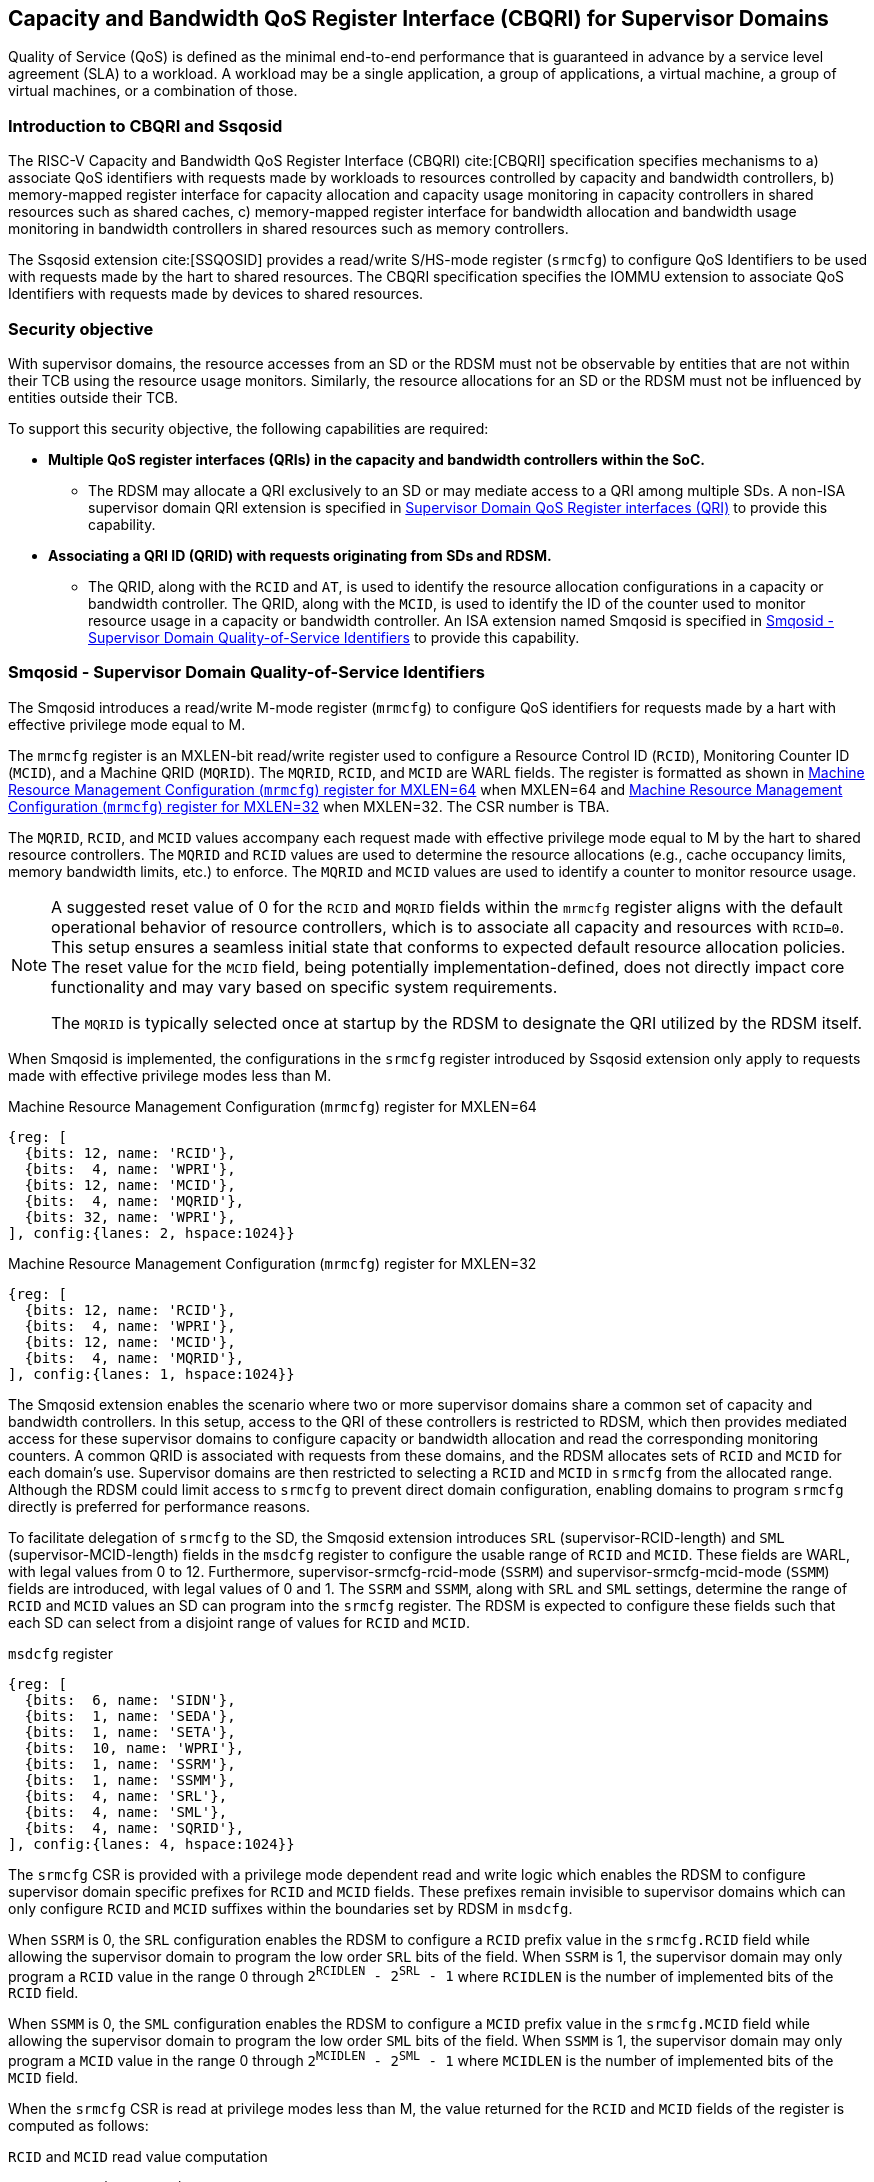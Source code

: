 [[chapter9]]
[[Smsdqos]]
== Capacity and Bandwidth QoS Register Interface (CBQRI) for Supervisor Domains

Quality of Service (QoS) is defined as the minimal end-to-end performance
that is guaranteed in advance by a service level agreement (SLA) to a
workload. A workload may be a single application, a group of applications,
a virtual machine, a group of virtual machines, or a combination of those.

=== Introduction to CBQRI and Ssqosid
The RISC-V Capacity and Bandwidth QoS Register Interface (CBQRI) cite:[CBQRI]
specification specifies mechanisms to a) associate QoS identifiers with
requests made by workloads to resources controlled by capacity and bandwidth
controllers, b) memory-mapped register interface for capacity allocation and
capacity usage monitoring in capacity controllers in shared resources such as
shared caches, c) memory-mapped register interface for bandwidth allocation
and bandwidth usage monitoring in bandwidth controllers in shared resources
such as memory controllers.

The Ssqosid extension cite:[SSQOSID] provides a read/write S/HS-mode register
(`srmcfg`) to configure QoS Identifiers to be used with requests made by the
hart to shared resources. The CBQRI specification specifies the IOMMU extension
to associate QoS Identifiers with requests made by devices to shared resources.

=== Security objective

With supervisor domains, the resource accesses from an SD or the RDSM must not
be observable by entities that are not within their TCB using the resource usage
monitors. Similarly, the resource allocations for an SD or the RDSM must not be
influenced by entities outside their TCB.

To support this security objective, the following capabilities are required:

* *Multiple QoS register interfaces (QRIs) in the capacity and bandwidth
  controllers within the SoC.*

  ** The RDSM may allocate a QRI exclusively to an SD or may mediate access to a
     QRI among multiple SDs. A non-ISA supervisor domain QRI extension is
     specified in <<SDQRI>> to provide this capability.

* *Associating a QRI ID (QRID) with requests originating from SDs and RDSM.*

  ** The QRID, along with the `RCID` and `AT`, is used to identify the
     resource allocation configurations in a capacity or bandwidth controller.
     The QRID, along with the `MCID`, is used to identify the ID of the
     counter used to monitor resource usage in a capacity or bandwidth
     controller. An ISA extension named Smqosid is specified in <<SMQOSID>>
     to provide this capability.

[[SMQOSID]]
=== Smqosid - Supervisor Domain Quality-of-Service Identifiers

The Smqosid introduces a read/write M-mode register (`mrmcfg`) to configure
QoS identifiers for requests made by a hart with effective privilege mode equal
to M.

The `mrmcfg` register is an MXLEN-bit read/write register used to configure a
Resource Control ID (`RCID`), Monitoring Counter ID (`MCID`), and a Machine QRID
(`MQRID`). The `MQRID`, `RCID`, and `MCID` are WARL fields. The register is
formatted as shown in <<MRMCFG64>> when MXLEN=64 and <<MRMCFG32>> when MXLEN=32.
The CSR number is TBA.

The `MQRID`, `RCID`, and `MCID` values accompany each request made with effective
privilege mode equal to M by the hart to shared resource controllers. The `MQRID`
and `RCID` values are used to determine the resource allocations (e.g., cache
occupancy limits, memory bandwidth limits, etc.) to enforce. The `MQRID` and
`MCID` values are used to identify a counter to monitor resource usage.

[NOTE]
====
A suggested reset value of 0 for the `RCID` and `MQRID` fields within the
`mrmcfg` register aligns with the default operational behavior of resource
controllers, which is to associate all capacity and resources with `RCID=0`. This
setup ensures a seamless initial state that conforms to expected default resource
allocation policies. The reset value for the `MCID` field, being potentially
implementation-defined, does not directly impact core functionality and may
vary based on specific system requirements.

The `MQRID` is typically selected once at startup by the RDSM to designate the
QRI utilized by the RDSM itself.
====

When Smqosid is implemented, the configurations in the `srmcfg` register
introduced by Ssqosid extension only apply to requests made with effective
privilege modes less than M.

[[MRMCFG64]]
.Machine Resource Management Configuration (`mrmcfg`) register for MXLEN=64

[wavedrom, , ]
....
{reg: [
  {bits: 12, name: 'RCID'},
  {bits:  4, name: 'WPRI'},
  {bits: 12, name: 'MCID'},
  {bits:  4, name: 'MQRID'},
  {bits: 32, name: 'WPRI'},
], config:{lanes: 2, hspace:1024}}
....

[[MRMCFG32]]
.Machine Resource Management Configuration (`mrmcfg`) register for MXLEN=32

[wavedrom, , ]
....
{reg: [
  {bits: 12, name: 'RCID'},
  {bits:  4, name: 'WPRI'},
  {bits: 12, name: 'MCID'},
  {bits:  4, name: 'MQRID'},
], config:{lanes: 1, hspace:1024}}
....

The Smqosid extension enables the scenario where two or more supervisor domains
share a common set of capacity and bandwidth controllers. In this setup, access
to the QRI of these controllers is restricted to RDSM, which then provides
mediated access for these supervisor domains to configure capacity or bandwidth
allocation and read the corresponding monitoring counters. A common QRID is
associated with requests from these domains, and the RDSM allocates sets of
`RCID` and `MCID` for each domain's use. Supervisor domains are then restricted
to selecting a `RCID` and `MCID` in `srmcfg` from the allocated range. Although
the RDSM could limit access to `srmcfg` to prevent direct domain configuration,
enabling domains to program `srmcfg` directly is preferred for performance
reasons.

To facilitate delegation of `srmcfg` to the SD, the Smqosid extension introduces
`SRL` (supervisor-RCID-length) and `SML` (supervisor-MCID-length) fields in the
`msdcfg` register to configure the usable range of `RCID` and `MCID`. These
fields are WARL, with legal values from 0 to 12. Furthermore,
supervisor-srmcfg-rcid-mode (`SSRM`) and supervisor-srmcfg-mcid-mode (`SSMM`)
fields are introduced, with legal values of 0 and 1. The `SSRM` and `SSMM`, along
with `SRL` and `SML` settings, determine the range of `RCID` and `MCID` values an
SD can program into the `srmcfg` register. The RDSM is expected to configure these
fields such that each SD can select from a disjoint range of values for `RCID`
and `MCID`.

.`msdcfg` register

[wavedrom, , ]
....
{reg: [
  {bits:  6, name: 'SIDN'},
  {bits:  1, name: 'SEDA'},
  {bits:  1, name: 'SETA'},
  {bits:  10, name: 'WPRI'},
  {bits:  1, name: 'SSRM'},
  {bits:  1, name: 'SSMM'},
  {bits:  4, name: 'SRL'},
  {bits:  4, name: 'SML'},
  {bits:  4, name: 'SQRID'},
], config:{lanes: 4, hspace:1024}}
....

The `srmcfg` CSR is provided with a privilege mode dependent read and write
logic which enables the RDSM to configure supervisor domain specific prefixes for
`RCID` and `MCID` fields. These prefixes remain invisible to supervisor domains
which can only configure `RCID` and `MCID` suffixes within the boundaries set by
RDSM in `msdcfg`.

When `SSRM` is 0, the `SRL` configuration enables the RDSM to configure a `RCID`
prefix value in the `srmcfg.RCID` field while allowing the supervisor domain to
program the low order `SRL` bits of the field. When `SSRM` is 1, the supervisor
domain may only program a `RCID` value in the range 0 through
`2^RCIDLEN^ - 2^SRL^ - 1` where `RCIDLEN` is the number of implemented bits of
the `RCID` field.

When `SSMM` is 0, the `SML` configuration enables the RDSM to configure a `MCID`
prefix value in the `srmcfg.MCID` field while allowing the supervisor domain to
program the low order `SML` bits of the field. When `SSMM` is 1, the supervisor
domain may only program a `MCID` value in the range 0 through
`2^MCIDLEN^ - 2^SML^ - 1` where `MCIDLEN` is the number of implemented bits of
the `MCID` field.

When the `srmcfg` CSR is read at privilege modes less than M, the value returned
for the `RCID` and `MCID` fields of the register is computed as follows:

.`RCID` and `MCID` read value computation
[listing]
----
SRL_MASK = (1 << SRL) - 1
if SSRM == 0
    RCID-value = srmcfg.RCID & SRL_MASK
else
    RCID-value = srmcfg.RCID
endif

SML_MASK = (1 << SML) - 1
if SSMM == 0
    MCID-value = srmcfg.MCID & SML_MASK
else
    MCID-value = srmcfg.MCID
endif
----

On a write to the `srmcfg` CSR at privilege modes less than M, the value
stored in the `RCID` and `MCID` fields of the register are computed as
follows:

.`RCID` and `MCID` write value processing
[listing]
----
SRL_MASK = (1 << SRL) - 1
if SSRM == 0
    srmcfg.RCID = (srmcfg.RCID & ~SRL_MASK) | (RCID-value & SRL_MASK)
else
    if ((RCID-value & ~SRL_MASK) | SRL_MASK) != ((1 << RCIDLEN) - 1)
        srmcfg.RCID = RCID-value
    else
        srmcfg.RCID = <unspecified but legal value>
    endif
endif

SML_MASK = (1 << SML) - 1
if SSMM == 0
    srmcfg.MCID = (srmcfg.MCID & ~SML_MASK) | (MCID-value & SML_MASK)
else
    if ((MCID-value & ~SML_MASK) | SML_MASK) != ((1 << MCIDLEN) - 1)
        srmcfg.MCID = MCID-value
    else
        srmcfg.MCID = <unspecified but legal value>
    endif
endif
----

[NOTE]
====
Consider a QRI that supports 32 RCIDs and is mediated by RDSM between two SDs.
The RDSM may allocate 24 RCIDs to the first SD and 8 RCIDs to the second SD. The
`SRL` and `SSRM` configurations used by the RDSM to support this use case are as
follows:

* The RDSM configures `SRL` to 3 and `SSRM` to 1 for first SD. This allows the
  first SD to select `RCID` values 0 through 23 in `srmcfg`.

* The RDSM configures `SRL` to 3 and `SSRM` to 0 for the second SD and programs
  the `srmcfg` with a value of 24. The second SD is allowed to program the low
  order 3 bits of `srmcfg.RCID`, thereby selecting `RCID` values between 24 and 31.
  When this SD reads `srmcfg.RCID`, the value returned consists of the low 3 bits,
  with all upper bits set to 0.
====

The `RCID` and `MCID` values that accompany requests, when made with an effective
privilege mode equal to M are stored in the `mrmcfg` register. Conversely, for
requests made with effective privilege modes less than M, these values are
stored in the `srmcfg` register.

The Smqosid extension introduces a `SQRID` field in the `msdcfg` register to
hold the QRID for requests made by the hart with effective privilege mode less
than M respectively. The `SQRID` value along with the `RCID` and `MCID` values
accompanies each such request made by the hart to the shared resource
controllers. The `SQRID` and `RCID` values are used to determine the resource
allocations (e.g., cache occupancy limits, memory bandwidth limits, etc.) to
enforce. The `SQRID` and `MCID` values are used to identify a counter to monitor
resource usage.

[NOTE]
====
The `SQRID` may be updated during the process of switching SDs, to denote the
QRI allocated to that specific SD by the RDSM.

When a QRI is shared among multiple supervisor domains, the RDSM must mediate
access to the memory-mapped QoS register interface provided by the capacity
and bandwidth controllers. This mediation may be implemented by the RDSM
either by emulation of a virtual QoS register interface--intercepting and
emulating loads and stores to these registers--or by providing a supervisor
binary interface (SBI) for QoS configuration. Programming of the QoS
controllers is typically performed at job startup and is infrequent compared
to the switching of RCID and/or MCID values in `srmcfg` during a context switch.

When a supervisor domain is allocated a dedicated QRI, the RDSM may permit
direct access from that domain to the QRI’s memory-mapped register interface.
In this case, the RDSM should set `SSRM` and `SSMM` to 0 and configure `SRL` and
`SML` to match the supported `RCIDLEN` and `MCIDLEN` values of the QRI. The RCID
and MCID values programmed into the `srmcfg` CSR accompany requests issued by
the supervisor domain. Each QRI is associated with a distinct RCID and MCID
namespace.
====

[[SDQRI]]
=== Supervisor Domain QoS Register interfaces (QRI)

Capacity and bandwidth controllers that support supervisor domains provide one
or more memory-mapped QoS register interfaces (QRI). A QRI may be made
exclusively accessible to a supervisor domain or the RDSM may mediate access to
the QRI using an SBI. The RDSM can control access to the QRI from supervisor
domains using MPT and/or PMP. The RDSM controls access to the QRI from devices
using IOMPT and/or IOPMP.

The number of `RCID` and `MCID` supported by the controllers for each QRI need
not be identical. For maximal flexibility in allocation of `RCID` and `MCID`
values, it is recommended that the number of `RCID` and `MCID` supported for a
given QRID be identical in all capacity and bandwidth controllers in the
system.

The capacity and bandwidth controllers use the configurations that were
established for the `RCID` and `AT` in the request through the QRI corresponding
to the QRID in the request. Likewise the counters to count resource usage are
selected using `MCID` and the QRID in the request and a QRI can be used to
access counters associated with the corresponding QRID.

When a controller supports only a single QRI, machine mode is required to
mediate access to that QRI. The RDSM may implement this mediation either
by emulating a virtual QoS register interface--intercepting and emulating
loads and stores to those registers--or by providing a supervisor binary
interface (SBI) for QoS configuration.

When a capacity or bandwidth controller supports multiple QRIs, all resources in
the controller are, by default, available for allocation through any QRI. The
controller may optionally support reservation of resources for exclusive use by
a specific QRI. When such reservation is supported, capacity or bandwidth may
be reserved for allocation only by that QRI. Support for resource reservation
enables effective partitioning of shared resources among supervisor domains
(SDs) that share the controller.

When multiple QRIs are implemented, one of them must be designated for use
by machine mode. This QRI is known as the __machine-mode QRI__ (MQRI).

The MQRI supports a new operation, `CONFIG_QRI_LIMIT` (`OP=4`), which enables
partitioning of shared resources--such as cache capacity or memory
bandwidth--among the QRIs by specifying limits on the amount of each resource
that may be allocated by the corresponding QRI. If this operation is requested
on any QRI other than the MQRI, it shall fail with `STATUS=2`.

The MQRI may not support any `RCID` or `MCID`, and when these are unsupported,
its primary role is to configure resource limits for other QRIs managed by
the controller. When `RCID` and/or `MCID` are supported, the MQRI may be used
exclusively by machine mode or may be shared with one or more supervisor
domains.

Bits 31:28 of the `cc_alloc_ctl` and the `bc_alloc_ctl` registers of an MQRI
are defined as the `QRID` field. This field is reserved in all other QRIs of the
controller. It is used by the `CONFIG_QRI_LIMIT` (`OP=4`) operation to specify
the QRID to which the limit applies and is ignored by all other operations.

To reserve capacity for a QRI, the RDSM may use the `CONFIG_QRI_LIMIT` operation
through the MQRI, with the `QRID` field identifying the target QRI. The capacity
to be reserved is specified using the `cc_block_mask` register. The `AT` and
`RCID` fields of the `cc_alloc_ctl` register are ignored by this operation.

The mask specified in `cc_block_mask` must contain a contiguous run of 1s, and
an implementation may require the mask to reserve at least one capacity block;
otherwise, the operation shall fail with STATUS=5.

The number of 1 bits in the `cc_block_mask` value specifies the number of
capacity blocks that may be allocated using the identified QRI.

On successful completion, the `NCBLKS` field in the `cc_capabilities` register
of the target QRI shall reflect the updated number of allocatable capacity blocks.

[NOTE]
====
The `CONFIG_QRI_LIMIT` operation is typically a one-time operation used by
the RDSM to configure the capacity limit for a QRI before making it accessible
to an SD. The SD may then allocate capacity for RCIDs within the limit
established by the RDSM.
====

[NOTE]
====
Let's consider a cache with `NCBLKS=8`. In this example, this cache supports two
QRIs with QRID of 0 and 1. The `CONFIG_QRI_LIMIT` operation is used to reserve
two capacity blocks numbered 7 and 6 for use by `QRID=0`. The `CONFIG_QRI_LIMIT`
operation is used to reserve six capacity blocks numbered 0 through 5 for use by
QRID=1. The SD that uses the QRID=0 is thus limited to selecting a 2 bit
capacity block mask where the bit 0 of the mask maps to capacity block 6 and bit
1 to capacity block 7. The SD that uses QRID=1 is limited to selecting a 6 bit
capacity block mask where the mask bits 0 through 5 map to the correspondingly
numbered capacity blocks. Both SDs in this example, have configured `RCID=5`
with 1 capacity block for requests with access-type `AT=0`. The effective
capacity block allocation in the controller is as follows:

[width=100%]
[%header, cols="6,^1,^1,^1,^1,^1,^1,^1,^1"]
|===
|                            |  7  |  6  |  5  |  4  |  3  |  2  |  1  |  0
| `QRID=0`, `RCID=5`, `AT=0` | `0` | `1` | `0` | `0` | `0` | `0` | `0` | `0`
| `QRID=1`, `RCID=5`, `AT=0` | `0` | `0` | `0` | `0` | `0` | `1` | `0` | `0`
|===
====

To reserve bandwidth for a QRI, the RDSM may use the `CONFIG_QRI_LIMIT` operation
through the MQRI, with the `QRID` field identifying the target QRI. The amount
of bandwidth to reserve is specified using the `Rbwb` and `Mweight` fields of the
`bc_bw_alloc` register. The `AT` and `RCID` fields of the `bc_alloc_ctl` register
are ignored by this operation. Similarly, the `sharedAT` and `useShared` fields of
the `bc_bw_alloc` register are also ignored.

When the specified `Mweight` is nonzero, it represents a proportional share
of non-reserved or unused bandwidth that may be used by RCIDs associated with
the QRI. When `Mweight` is zero, the value in `Rbwb` serves as a hard limit, and
RCIDs associated with the QRI are not eligible to use any non-reserved or unused
bandwidth.

On successful completion of the operation, the `bc_capabilities.MRBWB` field of
the target QRI shall reflect the value specified in `Rbwb`.

When the `Mweight` established for a QRI is nonzero, a two-level weighted
sharing of unused or non-reserved bandwidth occurs. In such cases, the unused
bandwidth is apportioned among all QRIs with `Mweight != 0` that are contending
for it, based on their relative `Mweight` values. Specifically, the proportion
of unused bandwidth allocated to QRID *q* is determined by dividing its
`Mweight` by the sum of the `Mweight` values across all QRIs contending for
unused bandwidth, as shown in <<eq-1>>.

This proportion latexmath:[P_q] of the unused bandwidth is then further
distributed among the RCIDs associated with that QRI using the weights
configured for the RCIDs.

[latexmath#eq-1,reftext="equation ({counter:eqs})"]
++++
\begin{equation}
P_q = \frac{Mweight_{q}}{\sum_{q=1}^{n} Mweight_{q}}
\end{equation}
++++

[NOTE]
====
Consider a bandwidth controller that supports two QRIs. For brevity, this
example controller does not support bandwidth allocation by access-type `AT`.
In this example, the QRID=0 has been configured with `Rbwb` of 100 bandwidth
units and QRID=1 has been configured with `Rbwb` of 50 bandwidth units. The
`Mweight` configured for the two QRIs is 16, i.e., they equally share unused
bandwidth.                                                                     +
                                                                               +
Each QRI in this example is used to configure bandwidth limits for `RCID=5` and
`RCID=6` where each RCID has been allocated 10 units of reserved bandwidth and
configured with weights 50 and 25, respectively.                               +
                                                                               +
With this configuration `RCID=5` receives 2/3 of the unused bandwidth made
available to the QRI and `RCID=6` receives 1/3 of the unused bandwidth made
available to the QRI when they both contend for the unused bandwidth.          +
                                                                               +
The effective configurations in the bandwidth controller are as follows:

[width=100%]
[%header, cols="4,^2,^2,^2,^2"]
|===
|                    | `RCID Rbwb` | `RCID Mweight` | `QRI Rbwb` |  `QRI Mweight`
| `QRID=0`, `RCID=5` | `10`        |   `50`         |   `100`    |     `16`
| `QRID=0`, `RCID=6` | `10`        |   `25`         |   `100`    |     `16`
| `QRID=1`, `RCID=5` | `10`        |   `50`         |   `50`     |     `16`
| `QRID=1`, `RCID=6` | `10`        |   `25`         |   `50`     |     `16`
|===
====

[NOTE]
====
The bandwidth enforcement is typically work-conserving, meaning that it allows
unused bandwidth to be used by QRIs enabled to use it even if they have consumed
their `Rbwb`.

When contending for unused bandwidth, the weighted share is typically
computed among the QRIs that are actively generating requests in that
accounting interval and have a non-zero weight programmed.
====

[NOTE]
====
Typical use cases may require only a small number of QRIs (e.g., 1 to 4). In
confidential computing scenarios, two QRIs may suffice: one designated for use
by the non-confidential host OS or hypervisor, and another retained under RDSM
control to mediate access on behalf of a confidential OS or hypervisor. The
number of RCIDs and MCIDs supported by the two QRIs does not need to be
identical.

All QoS controllers in the SoC are strongly encouraged to implement the same
number of QRIs. For each QRID, the corresponding QRI should support the same
number of RCIDs and MCIDs across all controllers. For example, if QRID=1
supports 8 RCIDs and 4 MCIDs in one controller, QRID=1 should support the same
in every controller. QRID=2 may support a different number of RCIDs and MCIDs
than QRID=1, but it should do so consistently across all controllers.
Furthermore, the QRID assigned to the machine-mode QRI should be the same across
all controllers. This uniformity facilitates efficient and predictable
allocation of QRIs and RCIDs/MCIDs to supervisor domains (SDs).
====
